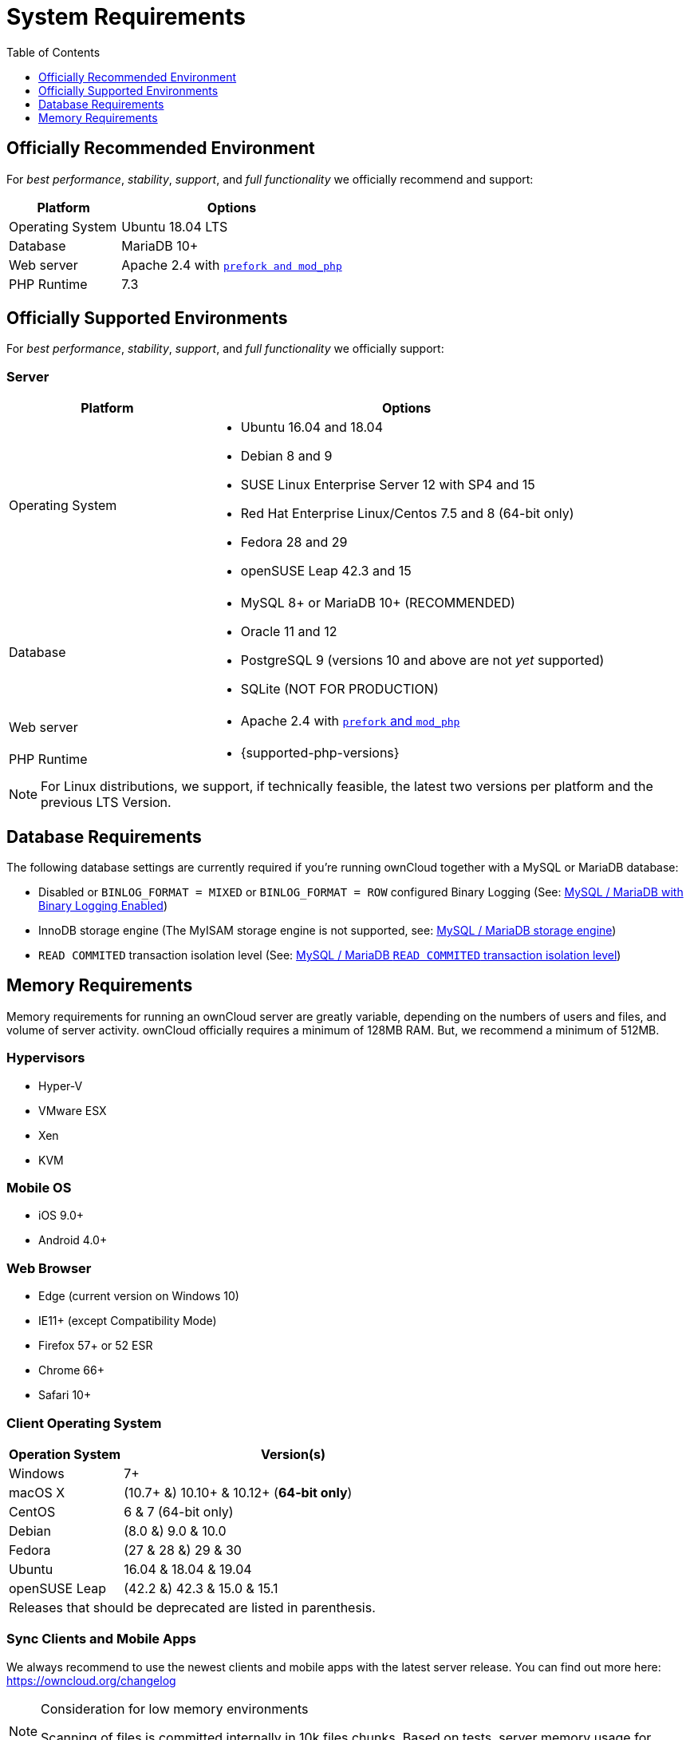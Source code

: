 = System Requirements
:toc: right
:toclevels: 1
:php-intl-ext-url: http://php.net/manual/en/intro.intl.php
:ppa-guide-url: https://itsfoss.com/ppa-guide/ 

== Officially Recommended Environment

For _best performance_, _stability_, _support_, and _full functionality_
we officially recommend and support:

[cols="1,2a",options="header"]
|===
| Platform
| Options

| Operating System
|
Ubuntu 18.04 LTS

| Database
|
MariaDB 10+

| Web server
| Apache 2.4 with xref:installation/manual_installation.adoc#multi-processing-module-mpm[`prefork and mod_php`]

| PHP Runtime
| 7.3
|===

== Officially Supported Environments

For _best performance_, _stability_, _support_, and _full functionality_
we officially support:

=== Server

[cols="1,2a",options="header"]
|===
| Platform
| Options

| Operating System
|
* Ubuntu 16.04 and 18.04
* Debian 8 and 9
* SUSE Linux Enterprise Server 12 with SP4 and 15
* Red Hat Enterprise Linux/Centos 7.5 and 8 (64-bit only)
* Fedora 28 and 29
* openSUSE Leap 42.3 and 15

| Database
|
* MySQL 8+ or MariaDB 10+ (RECOMMENDED)
* Oracle 11 and 12
* PostgreSQL 9 (versions 10 and above are not _yet_ supported)
* SQLite (NOT FOR PRODUCTION)

| Web server
| * Apache 2.4 with xref:installation/manual_installation.adoc#multi-processing-module-mpm[`prefork` and `mod_php`]

| PHP Runtime
| * {supported-php-versions}
|===

[NOTE]
====
For Linux distributions, we support, if technically feasible, the latest two versions per platform and the previous LTS Version.
====

== Database Requirements

The following database settings are currently required if you’re running ownCloud together
with a MySQL or MariaDB database:

* Disabled or `BINLOG_FORMAT = MIXED` or `BINLOG_FORMAT = ROW` configured Binary Logging (See: xref:configuration/database/linux_database_configuration.adoc#mysql-mariadb-with-binary-logging-enabled[MySQL / MariaDB with Binary Logging Enabled])
* InnoDB storage engine (The MyISAM storage engine is not supported, see:
xref:configuration/database/linux_database_configuration.adoc#mysql-mariadb-storage-engine[MySQL / MariaDB storage engine])
* `READ COMMITED` transaction isolation level (See: 
xref:configuration/database/linux_database_configuration.adoc#mysql-mariadb-read-commited-transaction-isolation-level[MySQL / MariaDB `READ COMMITED` transaction isolation level])

== Memory Requirements

Memory requirements for running an ownCloud server are greatly variable,
depending on the numbers of users and files, and volume of server
activity. ownCloud officially requires a minimum of 128MB RAM. But, we
recommend a minimum of 512MB.

=== Hypervisors

* Hyper-V
* VMware ESX
* Xen
* KVM

=== Mobile OS

* iOS 9.0+
* Android 4.0+

=== Web Browser

* Edge (current version on Windows 10)
* IE11+ (except Compatibility Mode)
* Firefox 57+ or 52 ESR
* Chrome 66+
* Safari 10+

=== Client Operating System

[cols="25%,75%",options="header,footer",]
|===
|Operation System |Version(s)
|Windows |7+
|macOS X |(10.7+ &) 10.10+ & 10.12+ (*64-bit only*)
|CentOS |6 & 7 (64-bit only)
|Debian |(8.0 &) 9.0 & 10.0
|Fedora |(27 & 28 &) 29 & 30
|Ubuntu |16.04 & 18.04 & 19.04
|openSUSE Leap |(42.2 &) 42.3 & 15.0 & 15.1
2+|Releases that should be deprecated are listed in parenthesis.
|===

=== Sync Clients and Mobile Apps 

We always recommend to use the newest clients and mobile apps with the latest server release.
You can find out more here:
https://owncloud.org/changelog

[NOTE]
.Consideration for low memory environments
====
Scanning of files is committed internally in 10k files chunks.
Based on tests, server memory usage for scanning greater than 10k files uses about 75MB of additional memory.
====
